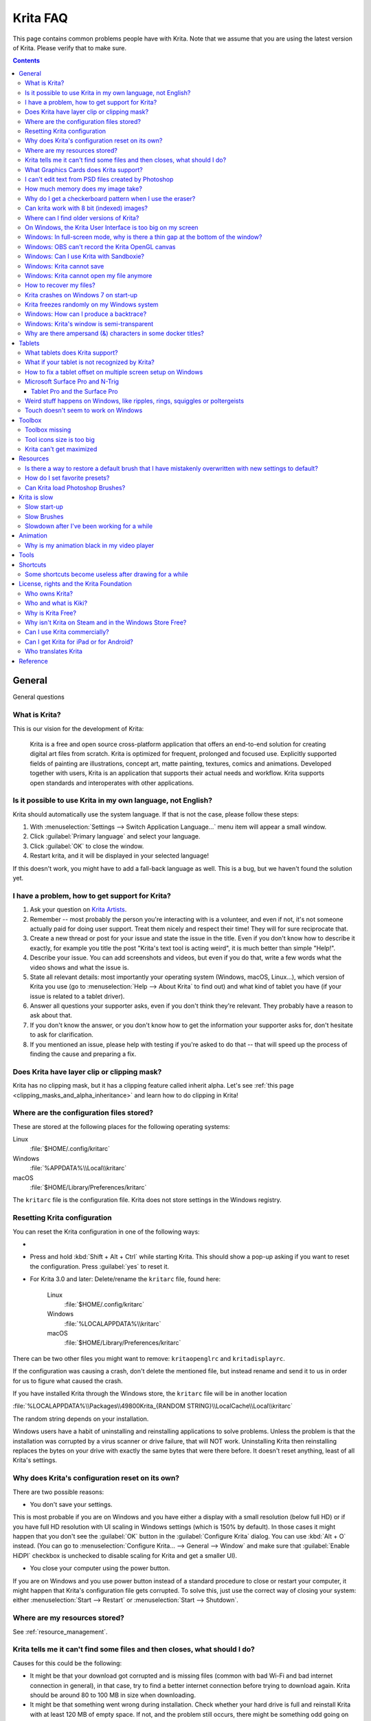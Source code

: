 .. .. meta::
   :description:
        Frequently asked Krita Questions.

.. metadata-placeholder

   :authors: - Scott Petrovic
             - Wolthera van Hövell tot Westerflier <griffinvalley@gmail.com>
             - Raghavendra Kamath <raghu@raghukamath.com>
             - Halla Rempt <boud@valdyas.org>
             - Alvin Wong
             - Dmitry Kazakov
             - Timothée Giet
             - Tokiedian
             - Nmaghfurusman
             - RJ Quiralta
             - Tyson Tan
   :license: GNU free documentation license 1.3 or later.

.. index:: FAQ, Frequently Asked Questions
.. _faq:
.. _KritaFAQ:


#########
Krita FAQ
#########

This page contains common problems people have with Krita. Note that we assume that you are using the latest version of Krita. Please verify that to make sure.

.. contents::

General
=======

General questions

What is Krita?
--------------

This is our vision for the development of Krita:

    Krita is a free and open source cross-platform application that offers an end-to-end solution for creating digital art files from scratch. Krita is optimized for frequent, prolonged and focused use.
    Explicitly supported fields of painting are illustrations, concept art, matte painting, textures, comics and animations.
    Developed together with users, Krita is an application that supports their actual needs and workflow. Krita supports open standards and interoperates with other applications.

Is it possible to use Krita in my own language, not English?
------------------------------------------------------------

Krita should automatically use the system language. If that is not the case, please follow these steps:

#. With :menuselection:`Settings --> Switch Application Language...` menu item will appear a small window.
#. Click :guilabel:`Primary language` and select your language.
#. Click :guilabel:`OK` to close the window.
#. Restart krita, and it will be displayed in your selected language!

If this doesn't work, you might have to add a fall-back language as well. This is a bug, but we haven't found the solution yet.

I have a problem, how to get support for Krita?
-----------------------------------------------

#. Ask your question on `Krita Artists <https://krita-artists.org/>`_.

#. Remember -- most probably the person you're interacting with is a volunteer, and even if not, it's not someone actually paid for doing user support. Treat them nicely and respect their time! They will for sure reciprocate that.

#. Create a new thread or post for your issue and state the issue in the title. Even if you don't know how to describe it exactly, for example you title the post "Krita's text tool is acting weird", it is much better than simple "Help!".

#. Describe your issue. You can add screenshots and videos, but even if you do that, write a few words what the video shows and what the issue is.

#. State all relevant details: most importantly your operating system (Windows, macOS, Linux...), which version of Krita you use (go to :menuselection:`Help --> About Krita` to find out) and what kind of tablet you have (if your issue is related to a tablet driver).

#. Answer all questions your supporter asks, even if you don't think they're relevant. They probably have a reason to ask about that.

#. If you don't know the answer, or you don't know how to get the information your supporter asks for, don't hesitate to ask for clarification.

#. If you mentioned an issue, please help with testing if you're asked to do that -- that will speed up the process of finding the cause and preparing a fix.



Does Krita have layer clip or clipping mask?
--------------------------------------------

Krita has no clipping mask, but it has a clipping feature called
inherit alpha. Let's see :ref:`this page <clipping_masks_and_alpha_inheritance>` and learn how to do
clipping in Krita!

Where are the configuration files stored?
-----------------------------------------

These are stored at the following places for the following operating
systems:

Linux
    :file:`$HOME/.config/kritarc`
Windows
    :file:`%APPDATA%\\Local\\kritarc`
macOS
    :file:`$HOME/Library/Preferences/kritarc`

The ``kritarc`` file is the configuration file. Krita does not store settings in the Windows registry.

.. _faq_reset_krita_configuration:

Resetting Krita configuration
-----------------------------

You can reset the Krita configuration in one of the following ways:

- .. versionadded:: 4.3 You can reset the configurations from the GUI. Click on :menuselection:`Settings --> Reset Krita Configurations`, and a pop-up to confirm the action will appear. Even if you choose to reset the configurations, a backup ``kritarc`` file is created named ``kritarc.backup``. If you rename this back to ``kritarc``, you will use the configurations before the reset. The backup file can be accessed here:
    
    Linux
        :file:`$HOME/.config/kritarc.backup`
    Windows
        :file:`%LOCALAPPDATA%\\kritarc.backup`
    macOS
        :file:`$HOME/Library/Preferences/kritarc.backup`

-  Press and hold :kbd:`Shift + Alt + Ctrl` while starting Krita. This should show a pop-up asking if you want to reset the configuration. Press :guilabel:`yes` to reset it.

-  For Krita 3.0 and later: Delete/rename the ``kritarc`` file, found here:

    Linux
        :file:`$HOME/.config/kritarc`
    Windows
        :file:`%LOCALAPPDATA%\\kritarc`
    macOS
        :file:`$HOME/Library/Preferences/kritarc`

There can be two other files you might want to remove: ``kritaopenglrc`` and ``kritadisplayrc``.

If the configuration was causing a crash, don't delete the mentioned file, but instead rename and
send it to us in order for us to figure what caused the crash.

If you have installed Krita through the Windows store, the ``kritarc`` file will be in another location

:file:`%LOCALAPPDATA%\\Packages\\49800Krita_{RANDOM STRING}\\LocalCache\\Local\\kritarc`

The random string depends on your installation.

Windows users have a habit of uninstalling and reinstalling applications to solve problems. Unless the problem is that the installation was corrupted by a virus scanner or drive failure, that will NOT work. Uninstalling Krita then reinstalling replaces the bytes on your drive with exactly the same bytes that were there before. It doesn't reset anything, least of all Krita's settings.



Why does Krita's configuration reset on its own?
------------------------------------------------

There are two possible reasons:

- You don't save your settings. 

This is most probable if you are on Windows and you have either a display with a small resolution (below full HD) or if you have full HD resolution with UI scaling in Windows settings (which is 150% by default). In those cases it might happen that you don't see the :guilabel:`OK` button in the :guilabel:`Configure Krita` dialog. You can use :kbd:`Alt + O` instead. (You can go to :menuselection:`Configure Krita... --> General --> Window` and make sure that :guilabel:`Enable HiDPI` checkbox is unchecked to disable scaling for Krita and get a smaller UI).

- You close your computer using the power button.

If you are on Windows and you use power button instead of a standard procedure to close or restart your computer, it might happen that Krita's configuration file gets corrupted. To solve this, just use the correct way of closing your system: either :menuselection:`Start --> Restart` or :menuselection:`Start --> Shutdown`.

Where are my resources stored?
------------------------------

See :ref:`resource_management`.
    
Krita tells me it can't find some files and then closes, what should I do?
--------------------------------------------------------------------------

Causes for this could be the following:

-  It might be that your download got corrupted and is missing files (common with bad Wi-Fi and bad internet connection in general), in that case, try to find a better internet connection before trying to download again. Krita should be around 80 to 100 MB in size when downloading.
-  It might be that something went wrong during installation. Check whether your hard drive is full and reinstall Krita with at least 120 MB of empty space. If not, and the problem still occurs, there might be something odd going on with your device, and it's recommended to find a computer expert to diagnose what is the problem.
-  Some unzip programs don't unpack our ZIP files correctly. The native ones on Windows, macOS and most Linux distributions should be just fine, and we recommend using them.
-  You manually, using a file manager deleted or moved resources around, and thus Krita cannot find them anymore.

What Graphics Cards does Krita support?
---------------------------------------

Krita can use OpenGL to accelerate painting and canvas zooming, rotation and panning. Nvidia and recent Intel GPUs give the best results. Make sure your OpenGL drivers support OpenGL 3.2 as the minimum. AMD/ATI GPU’s are known to be troublesome, especially with the proprietary drivers on Linux. However, it works perfectly with the Radeon free driver on Linux for supported AMD GPU. Try to get a graphics card that can support OpenGL 3.2 or above for the best results, some examples:

.. Following graphics cards have been suggested by Tyson Tan on the basis that they all support 3.2

Intel
    Intel 3rd Generation HD Graphics, IvyBridge or Bay-Trail microarchitecture, released in 2012. Commonly available products: Celeron J1x00, N2x00, Celeron (G)1xx0, Pentium J2x00, N3500, Pentium (G)2xx0, Core i3/5/7-3xx0.
AMD/ATI
    Radeon HD 2000 family, TeraScale 1 microarchitecture, Released in 2007. Commonly available products: Radeon HD 2400 PRO, Radeon HD 2600 PRO, etc.
Nvidia
    GeForce 8 family, Tesla microarchitecture, released in 2006. Commonly available products: GeForce 8400 GS, GeForce 8800 GTS, 9800 GTX, GTS 250, etc.

*For Krita 3.3 or later:* Krita on Windows can use Direct3D 11 for graphics acceleration (through ANGLE). This is enabled automatically on systems with an Intel GPU.

I can't edit text from PSD files created by Photoshop
-----------------------------------------------------

There is no text support for PSD file yet. The text will appear rasterized and converted into a paint layer.

How much memory does my image take?
-----------------------------------

For simple images, it's easy to calculate: you multiply width \* height \* channels \* size of the channels (so, for a 1000×1000 16-bit integer RGBA image: 1000 × 1000 × 4 × 2). You multiply this by the number of layers plus two (one for the image, one for the display). If you add masks, filter layers or clone layers, it gets more complicated.

Why do I get a checkerboard pattern when I use the eraser?
----------------------------------------------------------

You’re probably used to Gimp or Photoshop. The default background or first layer in these applications doesn’t have an alpha channel by default. Thus, on their background layer, the eraser paints in the background color.

In Krita, all layers have an alpha channel, if you want to paint in the background color, you should simply do it in a layer above the first one (Layer 1), that would prevent you from erasing the white background color, making the checkerboard visible. You get the same effect in, say, Gimp, if you create new image, add an alpha channel and then use the eraser tool. Most Krita users will actually start a sketch in Krita by adding a new blank layer first before doing anything else. (The :kbd:`Ins` key is a useful shortcut here). That doesn’t use extra memory, since a blank layer or a layer with a default color just takes one pixel worth of memory.

Can krita work with 8 bit (indexed) images?
-------------------------------------------

No. Krita has been designed from the ground up to use real colors, not indexed palettes. There are no plans to support indexed color images, although Krita can export to some indexed color image formats, such as GIF. However, it does not offer detailed control over pixel values.


Where can I find older versions of Krita?
-----------------------------------------

All the older versions of Krita that are still available can be found here:

-  `Very old builds <https://download.kde.org/Attic/krita/>`_.

On Windows, the Krita User Interface is too big on my screen
------------------------------------------------------------

If you're using Windows, you can set the display scaling to 150% or 200%. Krita comes with HiDPI enabled by default, so if you do that, the Krita UI might be too big for your screen. You can turn it off using the following steps:

- On the menu, select :menuselection:`Settings --> Configure Krita...`
- On :guilabel:`General` page, switch to :guilabel:`Window` tab.
- Uncheck :guilabel:`Enable Hi-DPI support` (or check if you wish to enable it)
- .. versionadded:: 5.0 If you are using a fractional (not multiples of 100%) display scaling, you can instead try keeping :guilabel:`Enable Hi-DPI support` enabled and also enable :guilabel:`(Hi-DPI) Enable fractional scale factor`.
- Press :guilabel:`OK`, if the settings screen is too big, :kbd:`Alt + O` will trigger the OK button too.
- Restart Krita

You can also change the toolbox icon size by right-clicking on the toolbox and selecting a size.

Windows: In full-screen mode, why is there a thin gap at the bottom of the window?
----------------------------------------------------------------------------------

When :ref:`Canvas Graphics Acceleration <display_settings>` is set to OpenGL, you may see a thin gap at the bottom of the window which you can see through. This is done deliberately to work around a bug causing menus and dropdowns to be unusable. If you find it distracting, you can consider changing the Renderer to Direct3D 11 which doesn't require this workaround.

Windows: OBS can't record the Krita OpenGL canvas
-------------------------------------------------

The possible workarounds for this is to do either of the following:

#. Turn off OpenGL in :menuselection:`Settings --> Configure Krita... --> Display`.
#. Or don't use the hardware accelerated mode (game recording mode) in
   OBS, thus capturing the whole desktop instead of attempting to capture
   only Krita.

You might also be able to work around the problem by using the ANGLE renderer instead of native OpenGL.

Windows: Can I use Krita with Sandboxie?
----------------------------------------

No, this is not recommended. Sandboxie causes stuttering and freezes due to the way it intercepts calls for resources on disk.

Windows: Krita cannot save
--------------------------

If the message is "File not found. Check the file name and try again.", you probably have Controlled Folder Access enabled.

-   Select :menuselection:`Start --> Settings`.
-   Choose :menuselection:`Update & security --> Windows Defender`.
-   Select :guilabel:`Open Windows Defender Security Center`.
-   Select :guilabel:`Virus & threat protection`, and then choose :guilabel:`Virus & threat protection settings`.
-   Under :guilabel:`Controlled folder access`, turn it on or off.

You can also whitelist Krita, following `these instructions <https://docs.microsoft.com/en-us/windows/security/threat-protection/microsoft-defender-atp/customize-controlled-folders#allow-specific-apps-to-make-changes-to-controlled-folders>`_.

Windows: Krita cannot open my file anymore
------------------------------------------

Your file got corrupted. There are several things that might cause this:

#. Windows was shutdown improperly, like by holding the power button. This prevents your hard drive from finishing up the things it is doing and file away your files incorrectly. Please always try to shut down your computer via the proper shutdown procedure, and if you are in a situation where this is not possible (like frequent blackouts), make daily backups! This may lead to the file being filled with zeroes, so it cannot be recovered from.

    .. versionchanged:: 4.2.8
        
        Krita version 4.2.8 introduced special safety measure for Windows that should help to avoid this situation. But in any case, unless something makes it impossible, always make sure to shut down your system using the standard approach. On Windows that means going to Start menu and selecting "Shutdown".

#. Badly programmed security software may attempt to rewrite KRA files, or prevent Krita from writing to the folder you wish to save to. These cases can be checked by trying to save in that location, and then, without shutting down Krita, checking in the folder to see if the file saved. Files lost due this cannot be recovered.
#. Cloud services like Dropbox and OneDrive have been known to prevent Krita from saving. We've implemented fixes for this, but much like the above point it is worth checking that this isn't the cause of the issue. Files lost due this cannot be recovered.
#. Occasionally the ZIP files that KRA files consist of will have the last few bytes missing. We're doing everything in our power to prevent this kind of corruption, but it might be a file system issue. This particular bug can be fixed by renaming the extension (in windows you will need to enable the file extensions, which this FAQ will not cover) to ZIP, and then using a ZIP repairing utility to fix the ZIP file. Then rename it back to KRA.
#. If Krita doesn't give an error message, but rather crashes, your file is too big, and Krita is not so much crashing as that the operating system is shutting it down. Try shutting down some other programs like web browsers or streaming services to free up working memory. You should be able to open the file in question. At this point the recommended course of action is to try and reduce the file size in some manner, such as merging layers, splitting up an animation or scaling the image down.


How to recover my files?
-------------------------
#. Check whether you have any backup file or autosave left: :ref:`autosave`.
#. Check whether you can open the file as ZIP archive.
    #. Rename the extension of the file from ``.kra`` to ``.zip``.
    #. Try to open (your system should automatically select an archive opener tool).
    #. There is file called mergedimage.png inside that represents all layers merged that you can use for reference in case you can't restore anything else.
#. Check whether ZIP repairer tool helps.
    #. Copy the file, so you have a backup just in case.
    #. Rename the extension of the file from ``.kra`` to ``.zip``.
    #. Use ZIP repairer tool on the ``.zip`` file.

        .. code-block:: bash
        
            # On Linux:
            mv file.kra file_copy.zip
            zip -F file_copy.zip --out file_new1.zip
            unzip file_new1.zip
            # if it still doesn't work:
            zip -FF file_copy.zip --out file_new2.zip
            unzip file_new2.zip
            # if it still doesn't work, try to run it again on *file_new2.zip* file, or try on *file_new1.zip* file

            # On Windows:
            Copy the file, rename the extension.
            Use any graphical ZIP repairer on the new file. (Follow the instructions for that specific program).


    #. Try to open in Krita.
    #. If it cannot be opened in Krita, try the trick from 2.: open the archive and find mergedimage.png file.

#. Open your file in Notepad or any other text editor. If the content of the file is only a repeated *NULL* symbol, it means the file is most probably unrecoverable using the standard method. If it's of a very high importance for you, you can try to recover the previous save using methods that checks the hard drive directly.


Krita crashes on Windows 7 on start-up
--------------------------------------

Starting with Krita 4.2.0, Krita uses version 5.12 of the Qt toolkit. This needs to have access to Direct3D 11 or OpenGL ES 2.0 or higher. You might need to install drivers appropriate to your GPU (Nvidia, AMD/ATI, Intel). This also makes it hard to run Krita in a virtual environment: in Virtual Box you need to install the guest addition in safe mode, and enable the experimental Direct3D support. 


Krita freezes randomly on my Windows system
-------------------------------------------

Are you using a dictionary app (e.g. Youdao Dictionary for Chinese users)? Some dictionary apps can read words from other app's windows and show popup translations in real time. However, it has been reported that such apps tend to cause Krita to freeze randomly. If you are using one of those, make sure to QUIT them (no notification icon) when using Krita. Some of those apps keep running in the background even after being closed. In such case, you will have to uninstall them.


Windows: How can I produce a backtrace?
-----------------------------------------

.. seealso::

    :ref:`Dr. Mingw debugger <dr_minw>`

If you experience a crash on Windows, and can reproduce the crash, the bug report will be much more valuable if you can create a backtrace. A backtrace is somewhat akin to an airplane's black box, in that they tell what set of instructions your computer was running when it was crashing (where the crash happened), making it very useful to figure out why the crash happened.

The :ref:`Dr. Mingw debugger <dr_minw>` is bundled with Krita. Please visit the page :ref:`Dr. Mingw debugger <dr_minw>` for instructions on getting a backtrace with it.

Windows: Krita's window is semi-transparent
-------------------------------------------

Chances are you are using an NVIDIA GPU. Due to a bug in NVIDIA's driver that we haven't been able to work around yet, sometimes Krita's window will be transparent or semi-transparent. The solution is to enable the Angle renderer in Krita's Settings dialog. Open the :menuselection:`Settings` menu (Press Alt-N if the menubar is not visible and your system is in English), then open the :guilabel:`Configure Krita` dialog. In the dialog window select the :guilabel:`Display` page and select the Angle renderer in the :guilabel:`Preferred Renderer` drop down. Restart Krita.

Why are there ampersand (&) characters in some docker titles?
-------------------------------------------------------------

This is a bug in one of the third party libraries Krita uses (and consequently
has no direct influence over), where letters that should actually be underlined
(they point out keyboard shortcuts that can be used when the
:menuselection:`Settings --> Docker` menu is open) are instead prepended with an
ampersand (&).

This bug only occurs with specific system configurations (it's related to the "Fusion" style)
and/or in Krita packages obtained from third parties (e.g. in some Linux distributions).

If you are on Linux the best way to resolve this is to use an official package from `krita.org <https://krita.org>`_, such as the
AppImage, Snap/Flatpak or PPA releases that are officially provided on the `download page <https://krita.org/download/krita-desktop/>`_.

Tablets
=======

What tablets does Krita support?
--------------------------------

Krita isn’t much fun without a pressure sensitive tablet. If the tablet has been properly configured, Krita should work out of the box. 

On Windows, you need to either install the WinTab drivers for your tablet, or enable the :guilabel:`Windows 8+ Pointer Input` option in Krita's settings.

You can find a community curated list of tablets supported by krita :ref:`here <list_supported_tablets>`.

If you're looking for information about tablets like the iPad or Android tablets, look :ref:`here <krita_android>`.


What if your tablet is not recognized by Krita?
-----------------------------------------------

First, check if you have installed drivers and the like. The :ref:`drawing_tablets` page has some explanations and descriptions of common issues. If none of those work, we would like to have a bug report at bugs.kde.org, with a tablet log. Here's how you make a tablet log:

#. You need to have something to output the log to. On 4.2 you can use the :ref:`log_viewer` docker for this. Just open the log viewer, and enable logging.
    
    .. versionchanged:: 4.2
    
        The log viewer got added to Krita in 4.2, so for older versions of Krita, you will need to either run Krita in the terminal if you have Linux or macOS, or for Windows install `DebugView <https://docs.microsoft.com/en-us/sysinternals/downloads/debugview>`_ from the official Microsoft site, start DebugView and then start Krita.
        
        When using a terminal, make sure to enable ``unlimited scrollback``.

#. Press the :kbd:`Ctrl + Shift + T` shortcut, you will see a message box telling the logging has started.
#. Try to reproduce your problem, you will be able to see the log being created in the log viewer as you draw.
#. Save the output from the log viewer into a TXT file, and attach it to the bug report.

On Linux, it is also useful to have the following information:

#. ``lsmod``
#. ``xinput``
#. ``xinput list-props`` (ID can be fetched from the item 2)

However, in 100\% of the cases where Windows users have reported that their tablet didn't work over the past five years, the problem has been either a buggy driver or a broken driver installation, but not a bug in Krita.
   
   
How to fix a tablet offset on multiple screen setup on Windows
--------------------------------------------------------------

If you see that your tablet pointer has an offset when working with Krita canvas, it might be highly likely that Krita got an incorrect screen resolution from the system. That problem happens mostly when an external monitor is present and when either a monitor or a tablet was connected after the system booted.

You can configure this by going to the :ref:`tablet_settings`.

Microsoft Surface Pro and N-Trig
--------------------------------

Krita 3.3.0 and later supports the Windows Pointer API (Windows Ink) natively. Your Surface Pro or other N-Trig enabled pen tablet should work out of the box with Krita after you enable Windows Ink in :menuselection:`Settings --> Configure Krita... --> Tablet`.

Tablet Pro and the Surface Pro
~~~~~~~~~~~~~~~~~~~~~~~~~~~~~~

Unlike Wacom's Companion, the Surface line of tablets doesn't have working hardware buttons. Tablet Pro is a (non-free) utility that puts virtual buttons on screen. Krita 3.1 and above will have predefined shortcut profiles to work with Tablet Pro.

https://tabletpro.com/

See https://www.youtube.com/watch?v=WKXZgYqC3tI for instructions.

Weird stuff happens on Windows, like ripples, rings, squiggles or poltergeists
------------------------------------------------------------------------------

Windows comes with a lot of settings to make it work with a pen. All these settings can be annoying. This tool can help you set the settings correctly when you're using a tablet:

https://github.com/saveenr/Fix_My_Pen/releases

Touch doesn't seem to work on Windows
-------------------------------------

You might have to disable and enable the touch driver: go to the device manager. (Click the :guilabel:`Start` button and type device manager). Choose HID (User interface devices or something like that). Choose Intel® Precise Touch Device. Right-click, Disable it. Right-click, Enable it.

Toolbox
=======

Toolbox missing
---------------

You can reset the Workspace by pressing the right most button on the toolbar, the Workspace switcher, and click on a desired Workspace from the list.

Or you can right-click on any docker title bar or open space in any toolbar, and select Toolbox. It's the first option.

Also, you can check the :guilabel:`Settings` menu, it has got a lot of interesting stuff, then go to the Dockers menu and select :guilabel:`Toolbox`.

Tool icons size is too big
--------------------------

Right-click the toolbox to set the size.

Krita can't get maximized
-------------------------

This happens when your dockers are placed in such a way that the window cannot be made less high. Rearrange your Workspace.

Resources
=========

Is there a way to restore a default brush that I have mistakenly overwritten with new settings to default?
----------------------------------------------------------------------------------------------------------

See :ref:`resource_version_history`.

How do I set favorite presets?
------------------------------

Right-click a brush in the brush docker and assign it a tag. Then right-click on canvas to call popup palette, click the second right-most icon on the bottom-right of the palette, now you can pick the tag which contains the brush you assigned to it.

Can Krita load Photoshop Brushes?
---------------------------------

Yes, but there are limitations. You can load ABR files by using the :guilabel:`Import` button in the :guilabel:`Predefined brush` tab in the brush editor. Since Adobe hasn’t disclosed the file format specification, we depend on reverse-engineering to figure out what to load, and currently that’s limited to basic features.

Krita is slow
=============

There is a myriad of reasons why this might be. Below is a short checklist.

-  Something else is hogging the CPU or the memory: Spotify and other Electron apps have been known to do this.
-  You are running Windows, and have 3rdparty security software like Sandboxie or Total Defender installed
-  You are working on images that are too big for your hardware (dimensions, channel depth or number of layers)
-  You do not have canvas acceleration enabled
-  You have (NVIDIA) Vertical Sync enabled
-  On macOS, with some macs, you might need to disable canvas acceleration in Krita's settings.

Please also check `this page <https://phabricator.kde.org/T7199>`_.

Slow start-up
-------------

You probably have too many resources installed. Deactivate some bundles under the :menuselection:`Settings --> Manage Resource Libraries...` menu item.

If you're using Windows with the portable ZIP file, Windows will scan all files every time you start Krita. That takes ages. Either use the installer or tell Microsoft Security Essentials to make an exception for Krita.

Slow Brushes
------------

-  Check if you accidentally turned on the stabilizer in the tool options docker.
-  Try another scaling mode like trilinear. :menuselection:`Settings --> Configure Krita... --> Display`.
-  Try a lower channel depth than 16-bit.
-  For NVIDIA, try a 16-bit floating point color space.
-  For older AMD CPU's (Krita 2.9.10 and above), turn off the vector optimizations that are broken on AMD CPUs. :menuselection:`Settings --> Configure Krita... --> Performance`. This isn't needed if you've got an AMD Threadripper™ CPU.
-  It's a fairly memory-hungry program, so 2 GB of RAM is the minimum, and 4 GB is the preferable minimum.
-  Check that nothing else is hogging your CPU.
-  Check that Instant Preview is enabled if you're using bigger brushes (but for very small brushes, make sure is disabled).
-  Set brush precision to 3 or auto.
-  Use a larger value for brush spacing.
-  If all of these fail, record a video and post a link and description on the `Krita Artists Forum <https://krita-artists.org>`_ in appropriate category.
-  Check whether OpenGL is enabled, and if it isn't, enable it. If it is enabled, and you are on Windows, try the Angle renderer. Or disable it.

Slowdown after I've been working for a while
--------------------------------------------

Once you have the slowdown, click on the image-dimensions in the status bar. It will tell you how much RAM Krita is using, if it has hit the limit, or whether it has started swapping. Swapping can slow down a program a lot, so either work on smaller images or turn up the maximum amount of RAM in :menuselection:`Settings --> Configure Krita... --> Performance --> Advanced Tab`.

Animation
=========

Why is my animation black in my video player
--------------------------------------------

You did not render the animation using the "baseline" option, and you are using the default Windows Media Player. Re-render using the baseline option or use a better video player application, like VLC. Check `this useful diagram <https://www.deviantart.com/tiarevlyn/art/T-Krita-4-1-7-rendering-issues-manual-783473428>`_.


Tools
=====

Shortcuts
=========

Some shortcuts become useless after drawing for a while
-------------------------------------------------------

Have you loaded any Keyboard or Canvas Shortcut Schemes (e.g. Photoshop/SAI compatible schemes) other than the Default one? If that's the case, make sure you have loaded the same scheme for both Keyboard and Canvas Shortcuts (e.g. Photoshop Compatible for both Keyboard and Canvas shortcuts). If the schemes on both sides are not matching, you might run into shortcut conflicts, like: middle-click zooming/panning/rotation of canvas become unresponsive, even the brush becomes unable to paint sometimes.


License, rights and the Krita Foundation
========================================

Who owns Krita?
---------------

The Stichting Krita Foundation owns the Krita trademark. The copyright on the source code is owned by everyone who has worked on the source code.

Who and what is Kiki?
---------------------

Kiki is a cyber squirrel. She’s our mascot and has been designed by Tyson Tan. We choose a squirrel when we discovered that ‘krita’ is the Albanian word for Squirrel.

Why is Krita Free?
------------------

Krita is developed as `free software <https://www.gnu.org/>`_ within the KDE community. We believe that good tools should be available for all artists. You can also buy Krita on the Windows Store if you want to support Krita's development or want to have automatic updates to newer versions.

Why isn't Krita on Steam and in the Windows Store Free?
-------------------------------------------------------

Krita on Steam and in the Windows Store is still Free and Open Source software; the binaries are exactly the ones you can also download from krita.org. We've put a price tag on downloading Krita from either store to support Krita's development. Nobody is getting rich out of it, but the income from Steam and the Windows Store currently pays for the full-time involvement with Krita of four developers. See `Krita Available from the Windows Store <https://krita.org/en/item/krita-available-from-the-windows-store/>`_ for more information.


Can I use Krita commercially?
-----------------------------

Yes. What you create with Krita is your sole property. You own your work and can license your art however you want. Krita’s GPL license applies to Krita’s source code. Krita can be used commercially by artists for any purpose, by studios to make concept art, textures, or VFX, by game artists to work on commercial games, by scientists for research, and by students in educational institutions.

You can also make videos or stream your desktop with Krita's interface visible (which can be used to make art tutorials or time lapses).

If you modify Krita itself, and distribute the result, you have to share your modifications with us. Krita’s GNU GPL license guarantees you this freedom. Nobody is ever permitted to take it away.

.. _krita_android:
.. _krita_ios:

Can I get Krita for iPad or for Android?
----------------------------------------

    Not for iOS or iPadOS at this point in time: there are `problems in any case with putting an application licensed under the GNU Public License V3 in the iOS App Store <https://www.fsf.org/news/2010-05-app-store-compliance>`_. Krita for Android is currently in beta `in the Google Play Store <https://play.google.com/store/apps/details?id=org.krita>`_ F-Droid is coming.

Who translates Krita
--------------------

Krita is a `KDE application <https://www.kde.org/>`_ — and proud of it! That means that Krita’s translations are done by `KDE localization teams <https://l10n.kde.org/>`_. If you want to help out, join the team for your language! There is another way you can help out making Krita look good in any language, and that is join the development team and fix issues within the code that make Krita harder to translate.

Reference
=========

https://answers.launchpad.net/krita-ru/+faqs
